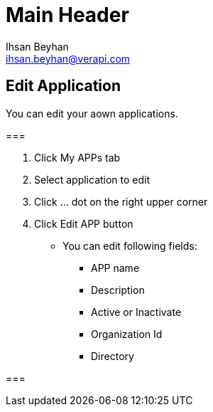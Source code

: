 Main Header
===========
:Author:    Ihsan Beyhan
:Email:     ihsan.beyhan@verapi.com
:Date:      17/01/2019
:Revision:  17/01/2019


== Edit Application

You can edit your aown applications.


===
****

. Click My APPs tab
. Select application to edit
. Click ... dot on the right upper corner
. Click Edit APP button
- You can edit following fields:

* APP name
* Description
* Active or Inactivate
* Organization Id
* Directory

****
===
